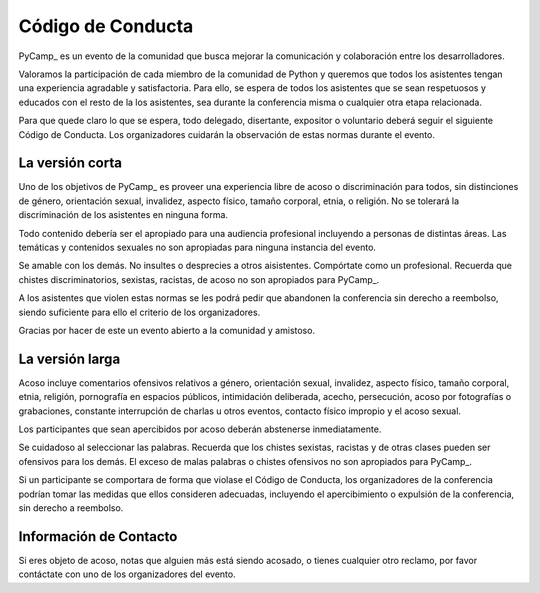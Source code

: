 
Código de Conducta
------------------

PyCamp_ es un evento de la comunidad que busca mejorar la comunicación y colaboración entre los desarrolladores.

Valoramos la participación de cada miembro de la comunidad de Python y queremos que todos los asistentes tengan una experiencia agradable y satisfactoria. Para ello, se espera de todos los asistentes que se sean respetuosos y educados con el resto de la los asistentes, sea durante la conferencia misma o cualquier otra etapa relacionada.

Para que quede claro lo que se espera, todo delegado, disertante, expositor o voluntario deberá seguir el siguiente Código de Conducta. Los organizadores cuidarán la observación de estas normas durante el evento.

La versión corta
~~~~~~~~~~~~~~~~

Uno de los objetivos de PyCamp_ es proveer una experiencia libre de acoso o discriminación para todos, sin distinciones de género, orientación sexual, invalidez, aspecto físico, tamaño corporal, etnia, o religión. No se tolerará la discriminación de los asistentes en ninguna forma.

Todo contenido debería ser el apropiado para una audiencia profesional incluyendo a personas de distintas áreas. Las temáticas y contenidos sexuales no son apropiadas para ninguna instancia del evento.

Se amable con los demás. No insultes o desprecies a otros aisistentes. Compórtate como un profesional. Recuerda que chistes discriminatorios, sexistas, racistas, de acoso no son apropiados para PyCamp_.

A los asistentes que violen estas normas se les podrá pedir que abandonen la conferencia sin derecho a reembolso, siendo suficiente para ello el criterio de los organizadores.

Gracias por hacer de este un evento abierto a la comunidad y amistoso.

La versión larga
~~~~~~~~~~~~~~~~

Acoso incluye comentarios ofensivos relativos a género, orientación sexual, invalidez, aspecto físico, tamaño corporal, etnia, religión, pornografía en espacios públicos, intimidación deliberada, acecho, persecución, acoso por fotografías o grabaciones, constante interrupción de charlas u otros eventos, contacto físico impropio y el acoso sexual.

Los participantes que sean apercibidos por acoso deberán abstenerse inmediatamente.

Se cuidadoso al seleccionar las palabras. Recuerda que los chistes sexistas, racistas y de otras clases pueden ser ofensivos para los demás. El exceso de malas palabras o chistes ofensivos no son apropiados para PyCamp_.

Si un participante se comportara de forma que violase el Código de Conducta, los organizadores de la conferencia podrían tomar las medidas que ellos consideren adecuadas, incluyendo el apercibimiento o expulsión de la conferencia, sin derecho a reembolso.

Información de Contacto
~~~~~~~~~~~~~~~~~~~~~~~

Si eres objeto de acoso, notas que alguien más está siendo acosado, o tienes cualquier otro reclamo, por favor contáctate con uno de los organizadores del evento.

